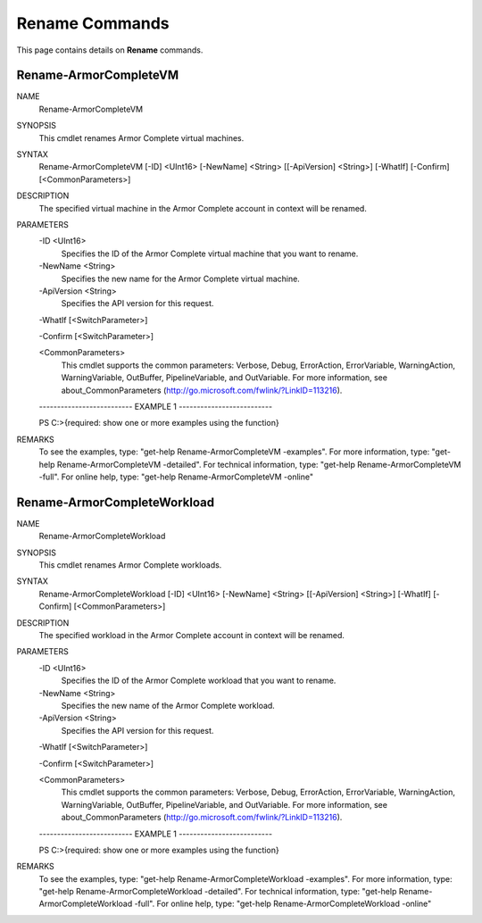﻿Rename Commands
=========================
This page contains details on **Rename** commands.

Rename-ArmorCompleteVM
-------------------------

NAME
    Rename-ArmorCompleteVM
    
SYNOPSIS
    This cmdlet renames Armor Complete virtual machines.
    
    
SYNTAX
    Rename-ArmorCompleteVM [-ID] <UInt16> [-NewName] <String> [[-ApiVersion] <String>] [-WhatIf] [-Confirm] [<CommonParameters>]
    
    
DESCRIPTION
    The specified virtual machine in the Armor Complete account in context
    will be renamed.
    

PARAMETERS
    -ID <UInt16>
        Specifies the ID of the Armor Complete virtual machine that you want to
        rename.
        
    -NewName <String>
        Specifies the new name for the Armor Complete virtual machine.
        
    -ApiVersion <String>
        Specifies the API version for this request.
        
    -WhatIf [<SwitchParameter>]
        
    -Confirm [<SwitchParameter>]
        
    <CommonParameters>
        This cmdlet supports the common parameters: Verbose, Debug,
        ErrorAction, ErrorVariable, WarningAction, WarningVariable,
        OutBuffer, PipelineVariable, and OutVariable. For more information, see 
        about_CommonParameters (http://go.microsoft.com/fwlink/?LinkID=113216). 
    
    -------------------------- EXAMPLE 1 --------------------------
    
    PS C:\>{required: show one or more examples using the function}
    
    
    
    
    
    
REMARKS
    To see the examples, type: "get-help Rename-ArmorCompleteVM -examples".
    For more information, type: "get-help Rename-ArmorCompleteVM -detailed".
    For technical information, type: "get-help Rename-ArmorCompleteVM -full".
    For online help, type: "get-help Rename-ArmorCompleteVM -online"

Rename-ArmorCompleteWorkload
-------------------------
NAME
    Rename-ArmorCompleteWorkload
    
SYNOPSIS
    This cmdlet renames Armor Complete workloads.
    
    
SYNTAX
    Rename-ArmorCompleteWorkload [-ID] <UInt16> [-NewName] <String> [[-ApiVersion] <String>] [-WhatIf] [-Confirm] [<CommonParameters>]
    
    
DESCRIPTION
    The specified workload in the Armor Complete account in context will be
    renamed.
    

PARAMETERS
    -ID <UInt16>
        Specifies the ID of the Armor Complete workload that you want to
        rename.
        
    -NewName <String>
        Specifies the new name of the Armor Complete workload.
        
    -ApiVersion <String>
        Specifies the API version for this request.
        
    -WhatIf [<SwitchParameter>]
        
    -Confirm [<SwitchParameter>]
        
    <CommonParameters>
        This cmdlet supports the common parameters: Verbose, Debug,
        ErrorAction, ErrorVariable, WarningAction, WarningVariable,
        OutBuffer, PipelineVariable, and OutVariable. For more information, see 
        about_CommonParameters (http://go.microsoft.com/fwlink/?LinkID=113216). 
    
    -------------------------- EXAMPLE 1 --------------------------
    
    PS C:\>{required: show one or more examples using the function}
    
    
    
    
    
    
REMARKS
    To see the examples, type: "get-help Rename-ArmorCompleteWorkload -examples".
    For more information, type: "get-help Rename-ArmorCompleteWorkload -detailed".
    For technical information, type: "get-help Rename-ArmorCompleteWorkload -full".
    For online help, type: "get-help Rename-ArmorCompleteWorkload -online"



